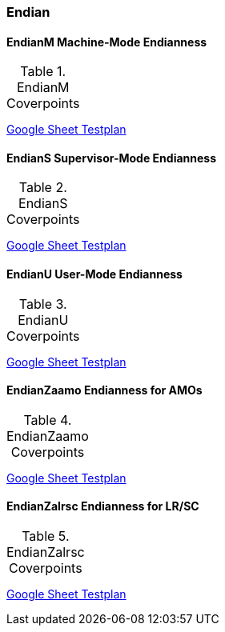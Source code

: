 
=== Endian

==== EndianM Machine-Mode Endianness

[[t-EndianM-coverpoints]]
.EndianM Coverpoints
[options=header]
[%AUTOWIDTH]
,===
//include::{testplansdir}/EndianM.adoc[]
,===
https://docs.google.com/spreadsheets/d/1PtTkGAMFFWfY1mPLnSyZFYkNMGCV6DqEAxtEDrn74kA/edit?gid=220856688#gid=220856688[Google Sheet Testplan]

==== EndianS Supervisor-Mode Endianness

[[t-EndianS-coverpoints]]
.EndianS Coverpoints
[options=header]
[%AUTOWIDTH]
,===
//include::{testplansdir}/EndianS.adoc[]
,===
https://docs.google.com/spreadsheets/d/1PtTkGAMFFWfY1mPLnSyZFYkNMGCV6DqEAxtEDrn74kA/edit?gid=561554401#gid=561554401[Google Sheet Testplan]

==== EndianU User-Mode Endianness

[[t-EndianU-coverpoints]]
.EndianU Coverpoints
[options=header]
[%AUTOWIDTH]
,===
//include::{testplansdir}/EndianU.adoc[]
,===
https://docs.google.com/spreadsheets/d/1PtTkGAMFFWfY1mPLnSyZFYkNMGCV6DqEAxtEDrn74kA/edit?gid=0#gid=0[Google Sheet Testplan]

==== EndianZaamo Endianness for AMOs

[[t-EndianZaamo-coverpoints]]
.EndianZaamo Coverpoints
[options=header]
[%AUTOWIDTH]
,===
//include::{testplansdir}/EndianZaamo.adoc[]
,===
https://docs.google.com/spreadsheets/d/1PtTkGAMFFWfY1mPLnSyZFYkNMGCV6DqEAxtEDrn74kA/edit?gid=470611865#gid=470611865[Google Sheet Testplan]

==== EndianZalrsc Endianness for LR/SC

[[t-EndianZalrsc-coverpoints]]
.EndianZalrsc Coverpoints
[options=header]
[%AUTOWIDTH]
,===
//include::{testplansdir}/EndianZalrsc.adoc[]
,===
https://docs.google.com/spreadsheets/d/1PtTkGAMFFWfY1mPLnSyZFYkNMGCV6DqEAxtEDrn74kA/edit?gid=1511292549#gid=1511292549[Google Sheet Testplan]
